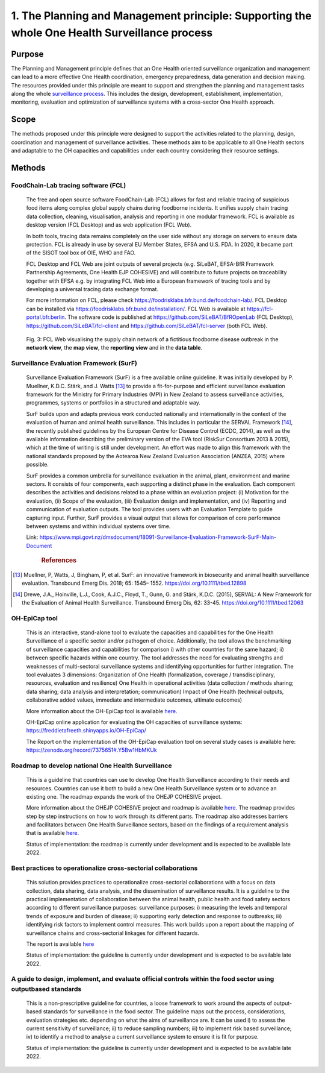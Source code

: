 ==============================================================================================
1. The Planning and Management principle: Supporting the whole One Health Surveillance process
==============================================================================================


Purpose
-------

The Planning and Management principle defines that an One Health oriented 
surveillance organization and management can lead to a more effective
One Health coordination, emergency preparedness, data generation and decision making. The resources provided under
this principle are meant to support and strengthen the planning and 
management tasks along the whole `surveillance process <https://oh-surveillance-codex.readthedocs.io/en/latest/2-the-collaboration-principle.html#oh-surveillance-pathway-visualization>`__. This includes the design, development, establishment, implementation, monitoring, evaluation and optimization of surveillance systems with a cross-sector One Health approach.


Scope
-----
The methods proposed under this principle were designed to support the
activities related to the planning, design, coordination and management of
surveillance activities. These methods aim to be applicable to all One Health
sectors and adaptable to the OH capacities and capabilities under each
country considering their resource settings.



Methods
-------

FoodChain-Lab tracing software (FCL)
''''''''''''''''''''''''''''''''''''

  The free and open source software FoodChain-Lab (FCL) allows for fast
  and reliable tracing of suspicious food items along complex global
  supply chains during foodborne incidents. It unifies supply chain
  tracing data collection, cleaning, visualisation, analysis and reporting
  in one modular framework. FCL is available as desktop version (FCL
  Desktop) and as web application (FCL Web).

  In both tools, tracing data remains completely on the user side without
  any storage on servers to ensure data protection. FCL is already in use
  by several EU Member States, EFSA and U.S. FDA. In 2020, it became part
  of the SISOT tool box of OIE, WHO and FAO.

  FCL Desktop and FCL Web are joint outputs of several projects (e.g.
  SiLeBAT, EFSA-BfR Framework Partnership Agreements, One Health EJP COHESIVE) and
  will contribute to future projects on traceability together with EFSA
  e.g. by integrating FCL Web into a European framework of tracing tools
  and by developing a universal tracing data exchange format.

  For more information on FCL, please check
  https://foodrisklabs.bfr.bund.de/foodchain-lab/. FCL Desktop can be
  installed via https://foodrisklabs.bfr.bund.de/installation/. FCL Web is
  available at
  `https://fcl-portal.bfr.berlin <https://fcl-portal.bfr.berlin/>`__. The
  software code is published at https://github.com/SiLeBAT/BfROpenLab (FCL
  Desktop), https://github.com/SiLeBAT/fcl-client and
  https://github.com/SiLeBAT/fcl-server (both FCL Web).

  .. figure:: ../assets/img/FoodChainLab_Figure.png
    :width: 6.28229in
    :align: center
    :alt: alternate text
    :figclass: align-center
   

    Fig. 3: FCL Web visualising the supply chain network of a fictitious
    foodborne disease outbreak in the **network view**, the **map view**,
    the **reporting view** and in the **data table**.
    
    
Surveillance Evaluation Framework (SurF)
''''''''''''''''''''''''''''''''''''''''

  Surveillance Evaluation Framework (SurF) is a free available online
  guideline. It was initially developed by P. Muellner, K.D.C. Stärk, and
  J. Watts [13]_ to provide a fit-for-purpose and efficient surveillance
  evaluation framework for the Ministry for Primary Industries (MPI) in
  New Zealand to assess surveillance activities, programmes, systems or
  portfolios in a structured and adaptable way.

  SurF builds upon and adapts previous work conducted nationally and
  internationally in the context of the evaluation of human and animal
  health surveillance. This includes in particular the SERVAL Framework
  [14]_, the recently published guidelines by the European
  Centre for Disease Control (ECDC, 2014), as well as the available
  information describing the preliminary version of the EVA tool (RiskSur
  Consortium 2013 & 2015), which at the time of writing is still under
  development. An effort was made to align this framework with the
  national standards proposed by the Aotearoa New Zealand Evaluation
  Association (ANZEA, 2015) where possible.

  SurF provides a common umbrella for surveillance evaluation in the
  animal, plant, environment and marine sectors. It consists of four
  components, each supporting a distinct phase in the evaluation. Each
  component describes the activities and decisions related to a phase
  within an evaluation project: (i) Motivation for the evaluation, (ii)
  Scope of the evaluation, (iii) Evaluation design and implementation, and
  (iv) Reporting and communication of evaluation outputs. The tool
  provides users with an Evaluation Template to guide capturing input.
  Further, SurF provides a visual output that allows for comparison of
  core performance between systems and within individual systems over
  time.

  Link:
  https://www.mpi.govt.nz/dmsdocument/18091-Surveillance-Evaluation-Framework-SurF-Main-Document
   .. rubric:: References
  
.. [13]
    Muellner, P, Watts, J, Bingham, P, et al. SurF: an innovative framework in biosecurity 
    and animal health surveillance evaluation. Transbound Emerg Dis. 2018; 65: 1545– 1552. 
    https://doi.org/10.1111/tbed.12898 

.. [14]
    Drewe, J.A., Hoinville, L.J., Cook, A.J.C., Floyd, T., Gunn, G. and Stärk, K.D.C. (2015), 
    SERVAL: A New Framework for the Evaluation of Animal Health Surveillance. Transbound Emerg 
    Dis, 62: 33-45. https://doi.org/10.1111/tbed.12063 
  

OH-EpiCap tool
''''''''''''''

  This is an interactive, stand-alone tool to evaluate the capacities and capabilities for the One Health
  Surveillance of a specific sector and/or pathogen of choice. Additionally, the tool allows the benchmarking of
  surveillance capacities and capabilities for comparison i) with other countries for the same hazard; ii)
  between specific hazards within one country.
  The tool addresses the need for evaluating strengths and weaknesses of multi-sectoral surveillance systems
  and identifying opportunities for further integration. The tool evaluates 3 dimensions:
  Organization of One Health (formalization, coverage / transdisciplinary, resources, evaluation and resilience)
  One Health in operational activities (data collection / methods sharing; data sharing; data analysis and interpretation; communication)
  Impact of One Health (technical outputs, collaborative added values, immediate and intermediate outcomes, ultimate outcomes)
  
  More information about the OH-EpiCap tool is available `here. <https://onehealthejp.eu/wp-content/uploads/2022/06/OHEJP_MATRIX_OH-EpiCap_flyer_2022_06.pdf>`_ 
  
  OH-EpiCap online application for evaluating the OH capacities of surveillance systems: https://freddietafreeth.shinyapps.io/OH-EpiCap/
  
  The Report on the implementation of the OH-EpiCap evaluation tool on several study cases is available here: https://zenodo.org/record/7375651#.Y5Bw1HbMKUk

Roadmap to develop national One Health Surveillance
'''''''''''''''''''''''''''''''''''''''''''''''''''

  This is a guideline that countries can use to develop One Health Surveillance according to their needs and resources. Countries can use it both to build a new One Health Surveillance system or to advance an existing one.
  The roadmap expands the work of the OHEJP COHESIVE project. 
  
  More information about the OHEJP COHESIVE project and roadmap is available `here. <https://www.ohras.eu/page/home>`_ 
  The roadmap provides step by step instructions on how to work through its different parts. The roadmap also addresses barriers and facilitators between One Health Surveillance sectors, 
  based on the findings of a requirement analysis that is available `here. <https://zenodo.org/record/6504418#.Yo-P3KhByUl>`_ 
  
  Status of implementation: the roadmap is currently under development and is expected to be available late 2022.  


Best practices to operationalize cross-sectorial collaborations
'''''''''''''''''''''''''''''''''''''''''''''''''''''''''''''''

  This solution provides practices to operationalize cross-sectorial collaborations with a focus on data collection, data sharing, data analysis, and the dissemination of surveillance results. It is a guideline to the practical implementation of collaboration between the animal health, public health and food safety sectors according to different surveillance purposes: surveillance purposes: i) measuring the levels and temporal trends of exposure and burden of disease; ii) supporting early detection and response to outbreaks; iii) identifying risk factors to implement control measures.
  This work builds upon a report about the mapping of surveillance chains and cross-sectorial linkages for different hazards. 
  
  The report is available `here <https://zenodo.org/record/6406150#.Yo-Rcu7P2Ul>`_ 
  
  Status of implementation: the guideline is currently under development and is expected to be available late 2022.


A guide to design, implement, and evaluate official controls within the food sector using outputbased standards
'''''''''''''''''''''''''''''''''''''''''''''''''''''''''''''''''''''''''''''''''''''''''''''''''''''''''''''''

  This is a non-prescriptive guideline for countries, a loose framework to work around the aspects of output-based standards for surveillance in the food sector. The guideline maps out the process, considerations, evaluation strategies etc. depending on what the aims of surveillance are.
  It can be used i) to assess the current sensitivity of surveillance; ii) to reduce sampling numbers; iii) to
  implement risk based surveillance; iv) to identify a method to analyse a current surveillance system to ensure
  it is fit for purpose.
  
  Status of implementation: the guideline is currently under development and is expected to be available late 2022.

  

